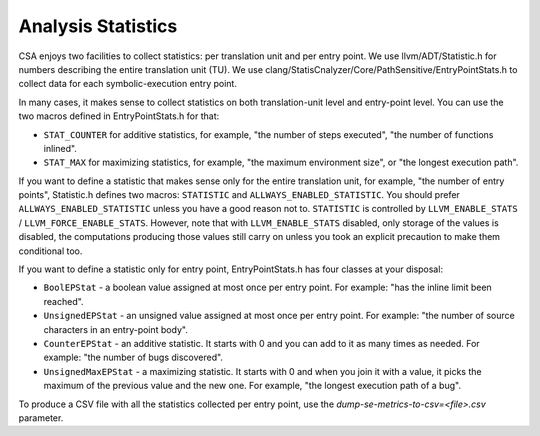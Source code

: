 ===================
Analysis Statistics
===================

CSA enjoys two facilities to collect statistics: per translation unit and per entry point.
We use llvm/ADT/Statistic.h for numbers describing the entire translation unit (TU).
We use clang/StatisCnalyzer/Core/PathSensitive/EntryPointStats.h to collect data for each symbolic-execution entry point.

In many cases, it makes sense to collect statistics on both translation-unit level and entry-point level. You can use the two macros defined in EntryPointStats.h for that:

- ``STAT_COUNTER`` for additive statistics, for example, "the number of steps executed", "the number of functions inlined".
- ``STAT_MAX`` for maximizing statistics, for example, "the maximum environment size", or "the longest execution path".

If you want to define a statistic that makes sense only for the entire translation unit, for example, "the number of entry points", Statistic.h defines two macros: ``STATISTIC`` and ``ALLWAYS_ENABLED_STATISTIC``.
You should prefer ``ALLWAYS_ENABLED_STATISTIC`` unless you have a good reason not to.
``STATISTIC`` is controlled by ``LLVM_ENABLE_STATS`` / ``LLVM_FORCE_ENABLE_STATS``.
However, note that with ``LLVM_ENABLE_STATS`` disabled, only storage of the values is disabled, the computations producing those values still carry on unless you took an explicit precaution to make them conditional too.

If you want to define a statistic only for entry point, EntryPointStats.h has four classes at your disposal:


- ``BoolEPStat`` - a boolean value assigned at most once per entry point. For example: "has the inline limit been reached".
- ``UnsignedEPStat`` - an unsigned value assigned at most once per entry point. For example: "the number of source characters in an entry-point body".
- ``CounterEPStat`` - an additive statistic. It starts with 0 and you can add to it as many times as needed. For example: "the number of bugs discovered".
- ``UnsignedMaxEPStat`` - a maximizing statistic. It starts with 0 and when you join it with a value, it picks the maximum of the previous value and the new one. For example, "the longest execution path of a bug".

To produce a CSV file with all the statistics collected per entry point, use the `dump-se-metrics-to-csv=<file>.csv` parameter.
